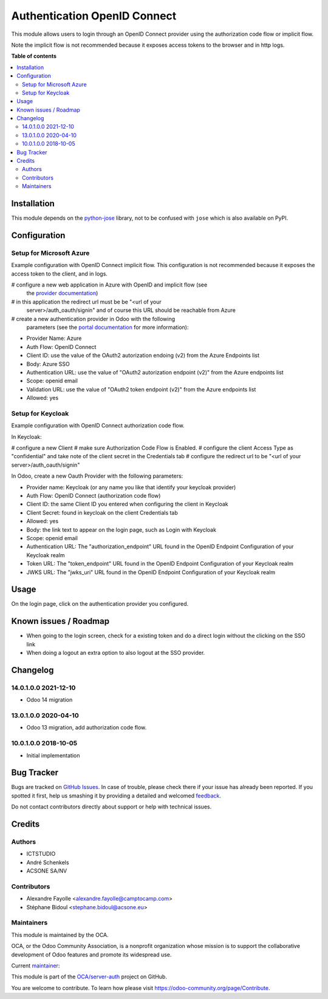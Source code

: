 =============================
Authentication OpenID Connect
=============================

.. !!!!!!!!!!!!!!!!!!!!!!!!!!!!!!!!!!!!!!!!!!!!!!!!!!!!
   !! This file is generated by oca-gen-addon-readme !!
   !! changes will be overwritten.                   !!
   !!!!!!!!!!!!!!!!!!!!!!!!!!!!!!!!!!!!!!!!!!!!!!!!!!!!

.. |badge1| image:: https://img.shields.io/badge/maturity-Beta-yellow.png
    :target: https://odoo-community.org/page/development-status
    :alt: Beta
.. |badge2| image:: https://img.shields.io/badge/licence-AGPL--3-blue.png
    :target: http://www.gnu.org/licenses/agpl-3.0-standalone.html
    :alt: License: AGPL-3
.. |badge3| image:: https://img.shields.io/badge/github-OCA%2Fserver--auth-lightgray.png?logo=github
    :target: https://github.com/OCA/server-auth/tree/15.0/auth_oidc
    :alt: OCA/server-auth
.. |badge4| image:: https://img.shields.io/badge/weblate-Translate%20me-F47D42.png
    :target: https://translation.odoo-community.org/projects/server-auth-15-0/server-auth-15-0-auth_oidc
    :alt: Translate me on Weblate
.. |badge5| image:: https://img.shields.io/badge/runbot-Try%20me-875A7B.png
    :target: https://runbot.odoo-community.org/runbot/251/15.0
    :alt: Try me on Runbot

|badge1| |badge2| |badge3| |badge4| |badge5| 

This module allows users to login through an OpenID Connect provider using the
authorization code flow or implicit flow.

Note the implicit flow is not recommended because it exposes access tokens to
the browser and in http logs.

**Table of contents**

.. contents::
   :local:

Installation
============

This module depends on the `python-jose <https://pypi.org/project/python-jose/>`__
library, not to be confused with ``jose`` which is also available on PyPI.

Configuration
=============

Setup for Microsoft Azure
~~~~~~~~~~~~~~~~~~~~~~~~~

Example configuration with OpenID Connect implicit flow.
This configuration is not recommended because it exposes the access token
to the client, and in logs.

# configure a new web application in Azure with OpenID and implicit flow (see
  the `provider documentation
  <https://docs.microsoft.com/en-us/powerapps/maker/portals/configure/configure-openid-provider)>`_)
# in this application the redirect url must be be "<url of your
  server>/auth_oauth/signin" and of course this URL should be reachable from
  Azure
# create a new authentication provider in Odoo with the following
  parameters (see the `portal documentation
  <https://docs.microsoft.com/en-us/powerapps/maker/portals/configure/configure-openid-settings>`_
  for more information):

* Provider Name: Azure
* Auth Flow: OpenID Connect
* Client ID: use the value of the OAuth2 autorization endoing (v2) from the Azure Endpoints list
* Body: Azure SSO
* Authentication URL: use the value of "OAuth2 autorization endpoint (v2)" from the Azure endpoints list
* Scope: openid email
* Validation URL: use the value of "OAuth2 token endpoint (v2)" from the Azure endpoints list
* Allowed: yes


Setup for Keycloak
~~~~~~~~~~~~~~~~~~

Example configuration with OpenID Connect authorization code flow.

In Keycloak:

# configure a new Client
# make sure Authorization Code Flow is Enabled.
# configure the client Access Type as "confidential" and take note of the client secret in the Credentials tab
# configure the redirect url to be "<url of your server>/auth_oauth/signin"

In Odoo, create a new Oauth Provider with the following parameters:

* Provider name: Keycloak (or any name you like that identify your keycloak
  provider)
* Auth Flow: OpenID Connect (authorization code flow)
* Client ID: the same Client ID you entered when configuring the client in Keycloak
* Client Secret: found in keycloak on the client Credentials tab
* Allowed: yes
* Body: the link text to appear on the login page, such as Login with Keycloak
* Scope: openid email
* Authentication URL: The "authorization_endpoint" URL found in the
  OpenID Endpoint Configuration of your Keycloak realm
* Token URL: The "token_endpoint" URL found in the
  OpenID Endpoint Configuration of your Keycloak realm
* JWKS URL: The "jwks_uri" URL found in the
  OpenID Endpoint Configuration of your Keycloak realm

Usage
=====

On the login page, click on the authentication provider you configured.

Known issues / Roadmap
======================

* When going to the login screen, check for a existing token and do a direct login without the clicking on the SSO link
* When doing a logout an extra option to also logout at the SSO provider.

Changelog
=========

14.0.1.0.0 2021-12-10
~~~~~~~~~~~~~~~~~~~~~

* Odoo 14 migration

13.0.1.0.0 2020-04-10
~~~~~~~~~~~~~~~~~~~~~

* Odoo 13 migration, add authorization code flow.

10.0.1.0.0 2018-10-05
~~~~~~~~~~~~~~~~~~~~~

* Initial implementation

Bug Tracker
===========

Bugs are tracked on `GitHub Issues <https://github.com/OCA/server-auth/issues>`_.
In case of trouble, please check there if your issue has already been reported.
If you spotted it first, help us smashing it by providing a detailed and welcomed
`feedback <https://github.com/OCA/server-auth/issues/new?body=module:%20auth_oidc%0Aversion:%2015.0%0A%0A**Steps%20to%20reproduce**%0A-%20...%0A%0A**Current%20behavior**%0A%0A**Expected%20behavior**>`_.

Do not contact contributors directly about support or help with technical issues.

Credits
=======

Authors
~~~~~~~

* ICTSTUDIO
* André Schenkels
* ACSONE SA/NV

Contributors
~~~~~~~~~~~~

* Alexandre Fayolle <alexandre.fayolle@camptocamp.com>
* Stéphane Bidoul <stephane.bidoul@acsone.eu>

Maintainers
~~~~~~~~~~~

This module is maintained by the OCA.

.. image:: https://odoo-community.org/logo.png
   :alt: Odoo Community Association
   :target: https://odoo-community.org

OCA, or the Odoo Community Association, is a nonprofit organization whose
mission is to support the collaborative development of Odoo features and
promote its widespread use.

.. |maintainer-sbidoul| image:: https://github.com/sbidoul.png?size=40px
    :target: https://github.com/sbidoul
    :alt: sbidoul

Current `maintainer <https://odoo-community.org/page/maintainer-role>`__:

|maintainer-sbidoul| 

This module is part of the `OCA/server-auth <https://github.com/OCA/server-auth/tree/15.0/auth_oidc>`_ project on GitHub.

You are welcome to contribute. To learn how please visit https://odoo-community.org/page/Contribute.
